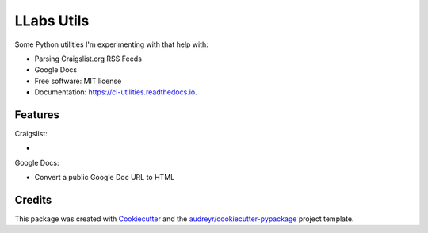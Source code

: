 ============
LLabs Utils
============


.. image:: https://img.shields.io/pypi/v/llabs-utils.svg
        :target: https://pypi.python.org/pypi/llabs-utils

.. image:: https://img.shields.io/travis/romerotron/llabs-utils.svg
        :target: https://travis-ci.org/romerotron/llabs-utils

.. image:: https://readthedocs.org/projects/cl-utilities/badge/?version=latest
        :target: https://cl-utilities.readthedocs.io/en/latest/?badge=latest
        :alt: Documentation Status

.. image:: https://pyup.io/repos/github/romerotron/llabs-utils/shield.svg
     :target: https://pyup.io/repos/github/romerotron/llabs-utils/
     :alt: Updates


Some Python utilities I'm experimenting with that help with:

* Parsing Craigslist.org RSS Feeds
* Google Docs


* Free software: MIT license
* Documentation: https://cl-utilities.readthedocs.io.


Features
--------
Craigslist:

* 

Google Docs:

* Convert a public Google Doc URL to HTML


Credits
---------

This package was created with Cookiecutter_ and the `audreyr/cookiecutter-pypackage`_ project template.

.. _Cookiecutter: https://github.com/audreyr/cookiecutter
.. _`audreyr/cookiecutter-pypackage`: https://github.com/audreyr/cookiecutter-pypackage

